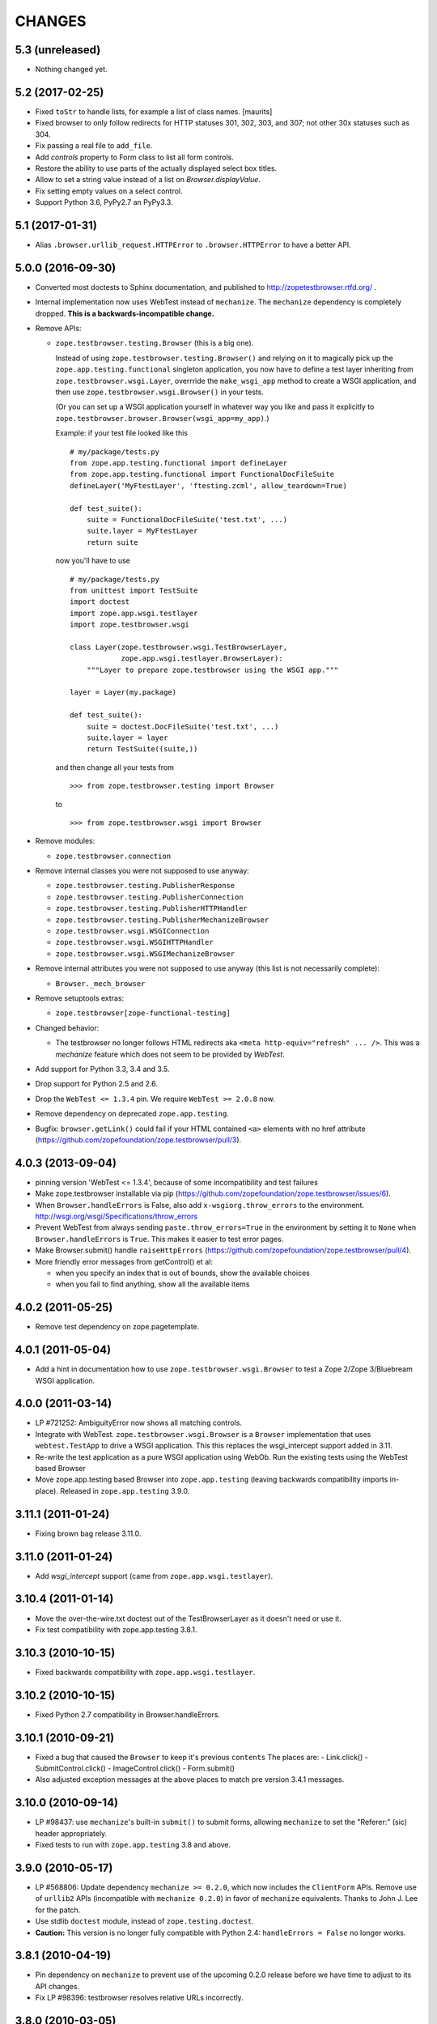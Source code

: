=======
CHANGES
=======

5.3 (unreleased)
----------------

- Nothing changed yet.


5.2 (2017-02-25)
----------------

- Fixed ``toStr`` to handle lists, for example a list of class names.
  [maurits]

- Fixed browser to only follow redirects for HTTP statuses
  301, 302, 303, and 307; not other 30x statuses such as 304.

- Fix passing a real file to ``add_file``.

- Add `controls` property to Form class to list all form controls.

- Restore the ability to use parts of the actually displayed select box titles.

- Allow to set a string value instead of a list on `Browser.displayValue`.

- Fix setting empty values on a select control.

- Support Python 3.6, PyPy2.7 an PyPy3.3.


5.1 (2017-01-31)
----------------

- Alias ``.browser.urllib_request.HTTPError`` to ``.browser.HTTPError`` to have
  a better API.


5.0.0 (2016-09-30)
------------------

- Converted most doctests to Sphinx documentation, and published to
  http://zopetestbrowser.rtfd.org/ .

- Internal implementation now uses WebTest instead of ``mechanize``.
  The ``mechanize`` dependency is completely dropped.
  **This is a backwards-incompatible change.**

- Remove APIs:

  - ``zope.testbrowser.testing.Browser`` (this is a big one).

    Instead of using ``zope.testbrowser.testing.Browser()`` and relying on
    it to magically pick up the ``zope.app.testing.functional`` singleton
    application, you now have to define a test layer inheriting from
    ``zope.testbrowser.wsgi.Layer``, overrride the ``make_wsgi_app`` method
    to create a WSGI application, and then use
    ``zope.testbrowser.wsgi.Browser()`` in your tests.

    (Or you can set up a WSGI application yourself in whatever way you like
    and pass it explicitly to
    ``zope.testbrowser.browser.Browser(wsgi_app=my_app)``.)

    Example: if your test file looked like this ::

        # my/package/tests.py
        from zope.app.testing.functional import defineLayer
        from zope.app.testing.functional import FunctionalDocFileSuite
        defineLayer('MyFtestLayer', 'ftesting.zcml', allow_teardown=True)

        def test_suite():
            suite = FunctionalDocFileSuite('test.txt', ...)
            suite.layer = MyFtestLayer
            return suite

    now you'll have to use ::

        # my/package/tests.py
        from unittest import TestSuite
        import doctest
        import zope.app.wsgi.testlayer
        import zope.testbrowser.wsgi

        class Layer(zope.testbrowser.wsgi.TestBrowserLayer,
                    zope.app.wsgi.testlayer.BrowserLayer):
            """Layer to prepare zope.testbrowser using the WSGI app."""

        layer = Layer(my.package)

        def test_suite():
            suite = doctest.DocFileSuite('test.txt', ...)
            suite.layer = layer
            return TestSuite((suite,))

    and then change all your tests from ::

        >>> from zope.testbrowser.testing import Browser

    to ::

        >>> from zope.testbrowser.wsgi import Browser

- Remove modules:

  - ``zope.testbrowser.connection``

- Remove internal classes you were not supposed to use anyway:

  - ``zope.testbrowser.testing.PublisherResponse``
  - ``zope.testbrowser.testing.PublisherConnection``
  - ``zope.testbrowser.testing.PublisherHTTPHandler``
  - ``zope.testbrowser.testing.PublisherMechanizeBrowser``
  - ``zope.testbrowser.wsgi.WSGIConnection``
  - ``zope.testbrowser.wsgi.WSGIHTTPHandler``
  - ``zope.testbrowser.wsgi.WSGIMechanizeBrowser``

- Remove internal attributes you were not supposed to use anyway (this
  list is not necessarily complete):

  - ``Browser._mech_browser``

- Remove setuptools extras:

  - ``zope.testbrowser[zope-functional-testing]``

- Changed behavior:

  - The testbrowser no longer follows HTML redirects aka
    ``<meta http-equiv="refresh" ... />``. This was a `mechanize` feature which
    does not seem to be provided by `WebTest`.

- Add support for Python 3.3, 3.4 and 3.5.

- Drop support for Python 2.5 and 2.6.

- Drop the ``WebTest <= 1.3.4`` pin.  We require ``WebTest >= 2.0.8`` now.

- Remove dependency on deprecated ``zope.app.testing``.

- Bugfix: ``browser.getLink()`` could fail if your HTML contained ``<a>``
  elements with no href attribute
  (https://github.com/zopefoundation/zope.testbrowser/pull/3).


4.0.3 (2013-09-04)
------------------

- pinning version 'WebTest <= 1.3.4', because of some incompatibility and
  test failures

- Make zope.testbrowser installable via pip
  (https://github.com/zopefoundation/zope.testbrowser/issues/6).

- When ``Browser.handleErrors`` is False, also add ``x-wsgiorg.throw_errors``
  to the environment. http://wsgi.org/wsgi/Specifications/throw_errors

- Prevent WebTest from always sending ``paste.throw_errors=True`` in the
  environment by setting it to ``None`` when ``Browser.handleErrors`` is
  ``True``.  This makes it easier to test error pages.

- Make Browser.submit() handle ``raiseHttpErrors``
  (https://github.com/zopefoundation/zope.testbrowser/pull/4).

- More friendly error messages from getControl() et al:

  - when you specify an index that is out of bounds, show the available
    choices

  - when you fail to find anything, show all the available items


4.0.2 (2011-05-25)
------------------

- Remove test dependency on zope.pagetemplate.


4.0.1 (2011-05-04)
------------------

- Add a hint in documentation how to use ``zope.testbrowser.wsgi.Browser``
  to test a Zope 2/Zope 3/Bluebream WSGI application.

4.0.0 (2011-03-14)
------------------

- LP #721252: AmbiguityError now shows all matching controls.

- Integrate with WebTest. ``zope.testbrowser.wsgi.Browser`` is a
  ``Browser`` implementation that uses ``webtest.TestApp`` to drive a WSGI
  application. This this replaces the wsgi_intercept support added in 3.11.

- Re-write the test application as a pure WSGI application using WebOb. Run the
  existing tests using the WebTest based Browser

- Move zope.app.testing based Browser into ``zope.app.testing`` (leaving
  backwards compatibility imports in-place). Released in ``zope.app.testing``
  3.9.0.


3.11.1 (2011-01-24)
-------------------

- Fixing brown bag release 3.11.0.


3.11.0 (2011-01-24)
-------------------

- Add `wsgi_intercept` support (came from ``zope.app.wsgi.testlayer``).


3.10.4 (2011-01-14)
-------------------

- Move the over-the-wire.txt doctest out of the TestBrowserLayer as it doesn't
  need or use it.

- Fix test compatibility with zope.app.testing 3.8.1.

3.10.3 (2010-10-15)
-------------------

- Fixed backwards compatibility with ``zope.app.wsgi.testlayer``.


3.10.2 (2010-10-15)
-------------------

- Fixed Python 2.7 compatibility in Browser.handleErrors.


3.10.1 (2010-09-21)
-------------------

- Fixed a bug that caused the ``Browser`` to keep it's previous ``contents``
  The places are:
  - Link.click()
  - SubmitControl.click()
  - ImageControl.click()
  - Form.submit()

- Also adjusted exception messages at the above places to match
  pre version 3.4.1 messages.


3.10.0 (2010-09-14)
-------------------

- LP #98437: use ``mechanize``'s built-in ``submit()`` to submit forms,
  allowing ``mechanize`` to set the "Referer:" (sic) header appropriately.

- Fixed tests to run with ``zope.app.testing`` 3.8 and above.


3.9.0 (2010-05-17)
------------------

- LP #568806: Update dependency ``mechanize >= 0.2.0``, which now includes
  the ``ClientForm`` APIs.  Remove use of ``urllib2`` APIs (incompatible
  with ``mechanize 0.2.0``) in favor of ``mechanize`` equivalents.
  Thanks to John J. Lee for the patch.

- Use stdlib ``doctest`` module, instead of ``zope.testing.doctest``.

- **Caution:** This version is no longer fully compatible with Python 2.4:
  ``handleErrors = False`` no longer works.


3.8.1 (2010-04-19)
------------------

- Pin dependency on ``mechanize`` to prevent use of the upcoming
  0.2.0 release before we have time to adjust to its API changes.

- Fix LP #98396: testbrowser resolves relative URLs incorrectly.


3.8.0 (2010-03-05)
------------------

- Add ``follow`` convenience method which gets and follows a link.


3.7.0 (2009-12-17)
------------------

- Move ``zope.app.testing`` dependency into the scope of the
  ``PublisherConnection`` class. Zope2 specifies its own version of
  ``PublisherConnection`` which isn't dependent on ``zope.app.testing``.

- Fix LP #419119: return ``None`` when the browser has no contents instead
  of raising an exception.


3.7.0a1 (2009-08-29)
--------------------

- Update dependency from ``zope.app.publisher`` to
  ``zope.browserpage``, ``zope.browserresource`` and ``zope.ptresource``.

- Remove dependencies on ``zope.app.principalannotation`` and
  ``zope.securitypolicy`` by using the simple ``PermissiveSecurityPolicy``.

- Replace the testing dependency on ``zope.app.zcmlfiles`` with explicit
  dependencies of a minimal set of packages.

- Remove unneeded ``zope.app.authentication`` from ftesting.zcml.

- Update dependency from ``zope.app.securitypolicy`` to
  ``zope.securitypolicy``.


3.6.0a2 (2009-01-31)
--------------------

- Update dependency from ``zope.app.folder`` to ``zope.site.folder``.

- Remove unnecessary test dependency in ``zope.app.component``.


3.6.0a1 (2009-01-08)
--------------------

- Update author e-mail to ``zope-dev`` rather than ``zope3-dev``.

- No longer strip newlines in XML and HTML code contained in a
  ``<textarea>``; fix requires ClientForm >= 0.2.10 (LP #268139).

- Add ``cookies`` attribute to browser for easy manipulation of browser
  cookies.  See brief example in main documentation, plus new ``cookies.txt``
  documentation.


3.5.1 (2008-10-10)
------------------

- Work around for a ``mechanize``/``urllib2`` bug on Python 2.6 missing
  ``timeout`` attribute on ``Request`` base class.

- Work around for a ``mechanize``/``urllib2`` bug in creating request objects
  that won't handle fragment URLs correctly.


3.5.0 (2008-03-30)
------------------

- Add a ``zope.testbrowser.testing.Browser.post`` method that allows
  tests to supply a body and a content type.  This is handy for
  testing Ajax requests with non-form input (e.g. JSON).

- Remove vendor import of ``mechanize``.

- Fix bug that caused HTTP exception tracebacks to differ between version 3.4.0
  and 3.4.1.

- Work around a bug in Python ``Cookie.SimpleCookie`` when handling unicode
  strings.

- Fix bug introduced in 3.4.1 that created incompatible tracebacks in doctests.
  This necessitated adding a patched ``mechanize`` to the source tree; patches
  have been sent to the ``mechanize`` project.

- Fix https://bugs.launchpad.net/bugs/149517 by adding ``zope.interface`` and
  ``zope.schema`` as real dependencies

- Fix ``browser.getLink`` documentation that was not updated since the last
  API modification.

- Move tests for fixed bugs to a separate file.

- Remove non-functional and undocumented code intended to help test servers
  using virtual hosting.


3.4.2 (2007-10-31)
------------------

- Resolve ``ZopeSecurityPolicy`` deprecation warning.


3.4.1 (2007-09-01)
------------------

* Update dependencies to ``mechanize 0.1.7b`` and ``ClientForm 0.2.7``.

* Add support for Python 2.5.


3.4.0 (2007-06-04)
------------------

* Add the ability to suppress raising exceptions on HTTP errors
  (``raiseHttpErrors`` attribute).

* Make the tests more resilient to HTTP header formatting changes with
  the REnormalizer.


3.4.0a1 (2007-04-22)
--------------------

Initial release as a separate project, corresponds to zope.testbrowser
from Zope 3.4.0a1
